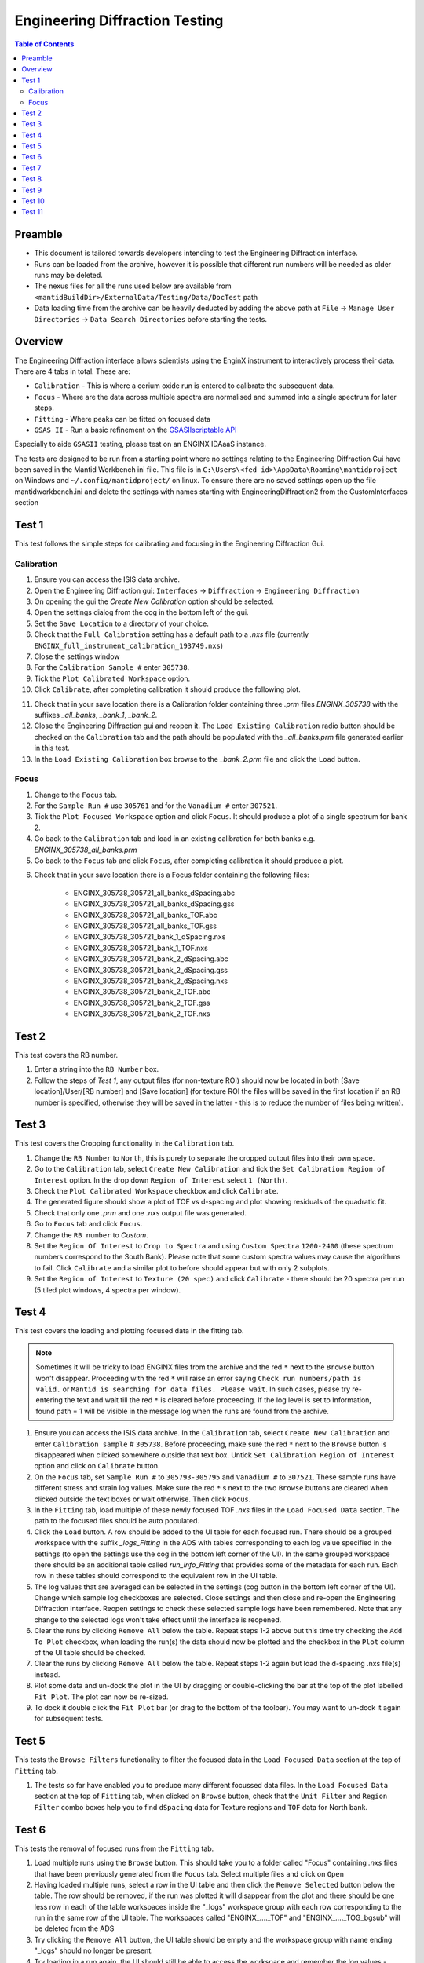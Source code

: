 .. _Engineering_Diffraction_TestGuide-ref:

Engineering Diffraction Testing
=================================

.. contents:: Table of Contents
    :local:

Preamble
^^^^^^^^^
- This document is tailored towards developers intending to test the Engineering Diffraction interface.
- Runs can be loaded from the archive, however it is possible that different run numbers will be needed as older runs may be deleted.
- The nexus files for all the runs used below are available from ``<mantidBuildDir>/ExternalData/Testing/Data/DocTest`` path
- Data loading time from the archive can be heavily deducted by adding the above path at ``File`` -> ``Manage User Directories`` -> ``Data Search Directories`` before starting the tests.


Overview
^^^^^^^^
The Engineering Diffraction interface allows scientists using the EnginX instrument to interactively
process their data. There are 4 tabs in total. These are:

- ``Calibration`` - This is where a cerium oxide run is entered to calibrate the subsequent data.
- ``Focus`` - Where are the data across multiple spectra are normalised and summed into a single spectrum for later steps.
- ``Fitting`` - Where peaks can be fitted on focused data
- ``GSAS II`` - Run a basic refinement on the `GSASIIscriptable API <https://gsas-ii.readthedocs.io/en/latest/GSASIIscriptable.html>`_

Especially to aide ``GSASII`` testing, please test on an ENGINX IDAaaS instance.

The tests are designed to be run from a starting point where no settings relating to the Engineering Diffraction Gui
have been saved in the Mantid Workbench ini file. This file is in ``C:\Users\<fed id>\AppData\Roaming\mantidproject`` on
Windows and ``~/.config/mantidproject/`` on linux. To ensure there are no saved settings open up the file mantidworkbench.ini
and delete the settings with names starting with EngineeringDiffraction2 from the CustomInterfaces section

Test 1
^^^^^^
This test follows the simple steps for calibrating and focusing in the Engineering Diffraction Gui.

Calibration
-----------

1. Ensure you can access the ISIS data archive.

2. Open the Engineering Diffraction gui: ``Interfaces`` -> ``Diffraction`` -> ``Engineering Diffraction``

3. On opening the gui the `Create New Calibration` option should be selected.

4. Open the settings dialog from the cog in the bottom left of the gui.

5. Set the ``Save Location`` to a directory of your choice.

6. Check that the ``Full Calibration`` setting has a default path to a `.nxs` file (currently ``ENGINX_full_instrument_calibration_193749.nxs``)

7. Close the settings window

8. For the ``Calibration Sample #`` enter ``305738``.

9. Tick the ``Plot Calibrated Workspace`` option.

10. Click ``Calibrate``, after completing calibration it should produce the following plot.

.. image:: /images/EngineeringDiffractionTest/EnggDiffExpectedLinear.png
    :width: 900px

11. Check that in your save location there is a Calibration folder containing three `.prm` files
    `ENGINX_305738` with the suffixes `_all_banks`, `_bank_1`, `_bank_2`.

12. Close the Engineering Diffraction gui and reopen it. The ``Load Existing Calibration`` radio
    button should be checked on the ``Calibration`` tab and the path should be populated with the
    `_all_banks.prm` file generated earlier in this test.

13. In the ``Load Existing Calibration`` box browse to the `_bank_2.prm` file and click the ``Load`` button.

Focus
-----

1. Change to the ``Focus`` tab.

2. For the ``Sample Run #`` use ``305761`` and for the ``Vanadium #`` enter ``307521``.

3. Tick the ``Plot Focused Workspace`` option and click ``Focus``. It should produce a plot of a single spectrum for bank 2.

4. Go back to the ``Calibration`` tab and load in an existing calibration for both banks e.g. `ENGINX_305738_all_banks.prm`

5. Go back to the ``Focus`` tab and click ``Focus``, after completing calibration it should produce a plot.

.. image:: /images/EngineeringDiffractionTest/EnggDiffExampleFocusOutput.png
    :width: 900px

6. Check that in your save location there is a Focus folder containing the following files:

    - ENGINX_305738_305721_all_banks_dSpacing.abc
    - ENGINX_305738_305721_all_banks_dSpacing.gss
    - ENGINX_305738_305721_all_banks_TOF.abc
    - ENGINX_305738_305721_all_banks_TOF.gss
    - ENGINX_305738_305721_bank_1_dSpacing.nxs
    - ENGINX_305738_305721_bank_1_TOF.nxs
    - ENGINX_305738_305721_bank_2_dSpacing.abc
    - ENGINX_305738_305721_bank_2_dSpacing.gss
    - ENGINX_305738_305721_bank_2_dSpacing.nxs
    - ENGINX_305738_305721_bank_2_TOF.abc
    - ENGINX_305738_305721_bank_2_TOF.gss
    - ENGINX_305738_305721_bank_2_TOF.nxs

Test 2
^^^^^^

This test covers the RB number.

1. Enter a string into the ``RB Number`` box.

2. Follow the steps of `Test 1`, any output files (for non-texture ROI) should now be located in both
   [Save location]/User/[RB number] and [Save location] (for texture ROI the files will be saved in the first location
   if an RB number is specified, otherwise they will be saved in the latter - this is to reduce the number of files being written).


Test 3
^^^^^^

This test covers the Cropping functionality in the ``Calibration`` tab.

1. Change the ``RB Number`` to ``North``, this is purely to separate the cropped output files into their own space.

2. Go to the ``Calibration`` tab, select ``Create New Calibration`` and tick the ``Set Calibration Region of Interest`` option. In the drop down ``Region of Interest`` select ``1 (North)``.

3. Check the ``Plot Calibrated Workspace`` checkbox and click ``Calibrate``.

4. The generated figure should show a plot of TOF vs d-spacing and plot showing residuals of the quadratic fit.

5. Check that only one `.prm` and one `.nxs` output file was generated.

6. Go to ``Focus`` tab and click ``Focus``.

7. Change the ``RB number`` to `Custom`.

8. Set the ``Region Of Interest`` to ``Crop to Spectra`` and using ``Custom Spectra`` ``1200-2400`` (these spectrum numbers correspond to the South Bank).
   Please note that some custom spectra values may cause the algorithms to fail. Click ``Calibrate`` and a similar plot to before should appear but with only 2 subplots.

9. Set the ``Region of Interest`` to ``Texture (20 spec)`` and click ``Calibrate`` - there should be 20 spectra per run (5 tiled plot windows, 4 spectra per window).


Test 4
^^^^^^

This test covers the loading and plotting focused data in the fitting tab.

.. note:: Sometimes it will be tricky to load ENGINX files from the archive and the red ``*`` next to the ``Browse`` button won't disappear. Proceeding with the red ``*`` will raise an error saying ``Check run numbers/path is valid.`` or ``Mantid is searching for data files. Please wait``. In such cases, please try re-entering the text and wait till the red ``*`` is cleared before proceeding. If the log level is set to Information, found path = 1 will be visible in the message log when the runs are found from the archive.

1. Ensure you can access the ISIS data archive. In the ``Calibration`` tab, select ``Create New Calibration`` and enter ``Calibration sample`` # ``305738``. Before proceeding, make sure the red ``*`` next to the ``Browse`` button is disappeared when clicked somewhere outside that text box.
   Untick ``Set Calibration Region of Interest`` option and click on ``Calibrate`` button.

2.  On the ``Focus`` tab, set ``Sample Run #`` to ``305793-305795`` and ``Vanadium #`` to ``307521``. These sample runs have different stress and strain log values. Make sure the red ``*`` s next to the two ``Browse`` buttons are cleared when clicked outside the text boxes or wait otherwise. Then click ``Focus``.

3. In the ``Fitting`` tab, load multiple of these newly focused TOF `.nxs` files in the ``Load Focused Data`` section. The path to the focused files should be auto populated.

4. Click the ``Load`` button. A row should be added to the UI table for each focused run.
   There should be a grouped workspace with the suffix `_logs_Fitting` in the ADS with tables corresponding to each log value specified in the settings (to open the settings use the cog in the bottom left corner of the UI).
   In the same grouped workspace there should be an additional table called `run_info_Fitting` that provides some of the metadata for each run.
   Each row in these tables should correspond to the equivalent row in the UI table.

5. The log values that are averaged can be selected in the settings (cog button in the bottom left corner of the UI). Change which sample log checkboxes are selected. Close settings and then close and re-open the Engineering Diffraction interface.
   Reopen settings to check these selected sample logs have been remembered. Note that any change to the selected logs won't take effect until the interface is reopened.

6. Clear the runs by clicking ``Remove All`` below the table. Repeat steps 1-2 above but this time try checking the ``Add To Plot`` checkbox, when loading the run(s) the data should now be plotted and the checkbox in the ``Plot`` column of the UI table should be checked.

7. Clear the runs by clicking ``Remove All`` below the table. Repeat steps 1-2 again but load the d-spacing .nxs file(s) instead.

8. Plot some data and un-dock the plot in the UI by dragging or double-clicking the bar at the top of the plot labelled ``Fit Plot``. The plot can now be re-sized.

9. To dock it double click the ``Fit Plot`` bar (or drag to the bottom of the toolbar). You may want to un-dock it again for subsequent tests.

Test 5
^^^^^^

This tests the ``Browse Filters`` functionality to filter the focused data in the ``Load Focused Data`` section at the top of ``Fitting`` tab.

1. The tests so far have enabled you to produce many different focussed data files. In the ``Load Focused Data`` section at the top of ``Fitting`` tab,
   when clicked on ``Browse`` button, check that the ``Unit Filter`` and ``Region Filter`` combo boxes help you to find ``dSpacing`` data for Texture regions and ``TOF`` data for North bank.

Test 6
^^^^^^

This tests the removal of focused runs from the ``Fitting`` tab.

1. Load multiple runs using the ``Browse`` button. This should take you to a folder called "Focus" containing `.nxs` files that have been previously generated from the ``Focus`` tab. Select multiple files and click on ``Open``

2. Having loaded multiple runs, select a row in the UI table and then click the ``Remove Selected`` button below the table.
   The row should be removed, if the run was plotted it will disappear from the plot and there should be one less row in each of the table workspaces inside the "_logs" workspace group with each row corresponding to the run in the same row of the UI table.
   The workspaces called "ENGINX\_...._TOF" and "ENGINX\_...._TOG_bgsub" will be deleted from the ADS

3. Try clicking the ``Remove All`` button, the UI table should be empty and the workspace group with name ending "_logs" should no longer be present.

4. Try loading in a run again, the UI should still be able to access the workspace and remember the log values - check there are no calls to ``AverageLogData`` in the log (should be visible when log level is ``Notice``).

5. Try removing a workspace by deleting it in the ADS, the corresponding row in the log tables and the UI table should have been removed.

6. Delete a ``_bgsub`` workspace in the ADS, the corresponding row will not be deleted, but the ``Subtract BG`` checkbox will be unchecked.

Test 7
^^^^^^

This tests that the background subtraction works.

1. Load in a run - the ``Subtract BG`` box should be checked in the UI table by default. This should generate a workspace with suffix `_bgsub` and the data should look like the background is flat and roughly zero on the plot using the default parameters (other columns in the UI table).

2. Select the row in the table and check the ``Inspect Background`` button should now be enabled regardless of whether the ``Subtract BG`` box is checked.

3. Click  ``Inspect Background`` to open a new figure which shows the raw data, the background and the subtracted data. Changing the values of ``Niter``, ``BG``, ``XWindow`` and ``SG`` (input to ``EnggEstimateFocussedBackground``, hover over a cell in the table to see a tool tip for explanation) should produce a change in the background on the external plot and in the UI plot.

Test 8
^^^^^^

This tests the operation of the fit browser.

1. Check that when no data are plotted the ``Fit`` button on the toolbar does nothing.

2. Check the ``Unit Filter`` combobox for ``Browse Filters`` is set to ``TOF`` and click Browse. In the ``Focus`` folder of the save directory, there should be output focussed TOF files.
   Select multiple focussed files and click Open. Back on the main interface, check the box ``Add to Plot`` and click ``Load``.

3. Click the ``Fit`` button in the plot toolbar. A simplified version of the standard mantid fit property browser should now be visible.

4. In the fit property browser, all the plotted spectra should be available in the ``Settings > Workspace`` combo box.
   In the central ``Run Selection`` table, remove one spectrum from the plot by unticking the ``Plot`` checkbox for one row.
   The ``Settings > Workspace`` combo box should now update and not include the removed spectrum.

5. Right-click on the plot image and select ``Add Peak`` and add a peak to the plot. Change the peak type by right clicking on the plot and selecting ``Select peak type`` and add another peak. Also add a Linear background by right clicking on the plot to select ``Add background`` and selecting ``LinearBackground`` as the function.
   Make sure to add a ``BackToBackExponential`` peak if you have not already. For ``BackToBackExponential`` peaks, the ``A`` and ``B`` parameters should be fixed automatically for ENGIN-X data.

6. Perform a fit by clicking ``Fit > Fit`` in the fit browser. On completion of the fit, a group workspace with suffix `_fits` should have appeared in the Workspaces Toolbox(ADS).
   In this group of workspaces there should be a matrix workspace for each parameter fitted (named by convention ``FunctionName_ParameterName`` e.g `BackToBackExponential_I`), to view this right-click on the workspace
   and ``Show Data``. If there are more than 1 fitting function of the same type, the fitting values for each parameter would appear in the columns where each workspace is listed in the rows. Any runs not fit will have a `NaN` value in the `Y` and `E` fields. In addition there is a workspace that has converted any peak centres from TOF to d-spacing (suffix `_dSpacing`).
   There should be an additional table called `model` that summarises the `chisq` value and the function string including the best-fit parameters.

7. In the Fit property browser, go to ``Setup > Custom Setup``. The function string, including the best-fit parameters, should also have been automatically saved
   as a custom setup. Select ``Setup > Clear Model``, then select this new custom setup model. Inspect the fit by clicking ``Fit > Evaluate`` Function.

Test 9
^^^^^^

This tests the sequential fitting capability of the UI (where the result of a fit to one workspace is used as the initial guess for the next).
This test uses data generated in `Test 4`.

0. In the main workbench window, right-click on the Message log and set the ``Log Level`` to ``Notice``.

1. Close and re-open the Engineering Diffraction interface.

2. Enter the Engineering Diffraction settings menu by clicking the cog wheel in the bottom left. In the ``Sample Logs - Fitting / GSAS II`` section,
   you can select which sample logs to output to table workspaces by ticking in the list of boxes, and select the `Primary Log` from the combo box underneath the checkboxes for Sequential fit ordering,
   and whether this should be in ``Ascending`` or ``Descending`` order by ticking the corresponding box to the right.
   In the `Primary Log` combobox, select ``ADC1_0`` and tick ``Ascending``.

3. On the ``Fitting`` tab, Load in several focused runs e.g. ``305793-305795`` from `Test 4`.

4. Plot just one run, click ``Fit`` to open the fit property browser and input a valid fit function including a peak and a background.

5. Click the ``Sequential Fit`` button in the plot toolbar. A group of fit workspaces should appear in the Workspaces Toolbox (ADS),
   each with a row for each of the runs in the table. All the runs should have been fitted.

6. The order of the runs in the sequential fit should be obtainable from the log at notice level -
   check that this corresponds to the order of the average value of the primary log - ``ADC1_0``
   You can check the value of this sample log for each run in the output GroupWorkspace with the suffix ``_logs_Fitting``. Note this order down.

7. Try changing the primary log to blank and re-run the ``Sequential Fit`` This should make the Sequential fit use the order of the runs in the central ``Run Selection`` table.

8. In the Engineering Diffraction settings, set the `Primary Log` back to ``ADC1_0`` and tick ``Descending``.
   Re-run the ``Sequential Fit`` and check that the order of runs in the output workspaces has reversed compared to `Step 6`.

9. Close and re-open the Engineering Diffraction interface. Reopen the Engineering Diffraction settings menu, it should remember the `Primary Log` and the order.

Test 10
^^^^^^^

This tests the serial fitting capability of the UI (where all loaded workspaces are fitted from the same starting parameters).
This test uses data generated in `Test 4`.

1. Repeat steps 1-4 in the previous test (`Test 9`).

2. Now click the ``Serial Fit`` button in the plot toolbar and the group of fit workspaces should appear in the ADS,
   each with a row for each of the runs in the table. All the runs should have been fitted.

3. The order of the runs in the serial fit should be obtainable from the log at notice level - check that this
   corresponds to the order of the runs in the table.

Test 11
^^^^^^^

Note this test will only work if ``GSASII`` is also installed.
Please test this on IDAaaS: an ENGINX instance should have MantidWorkbenchNightly and ``GSASII`` installed in the expected location.

1. Close and re-open the Engineering Diffraction interface.

2. Go to the ``Calibration`` tab, select ``Create New Calibration`` and un-tick the ``Set Calibration Region of Interest`` option.

3. For the ``Calibration Sample #`` enter ``305738`` and click the ``Calibrate`` button.

4. On the ``Focus`` tab, enter ``Sample Run #`` ``305761`` and ``Vanadium #`` ``307521`` and click the ``Focus`` button.

.. image:: figure:: /../../../../../docs/source/images/6_5_release/Diffraction/GSASII_tab.png
    :align: center
    :width: 600px

5. Change to the ``GSASII`` tab. The ``Instrument Group`` path should be pre-filled to a `.prm` file output by the calibration
   and the ``Focused Data`` path should be pre-filled to the `.gss` file output from the ``Focus`` tab.

6. For the ``Phase`` filepath, browse to ``MANTID_INSTALL_DIRECTORY/scripts/Engineering/ENGINX/phase_info/FE_GAMMA.cif``. For the ``Project Name`` at the top, enter a string of your choice.

7. Now, click ``Refine in GSAS II``. After a few seconds, the output fit should be plotted. In the top right of the plot widget, the refined spectrum can be changed using the combo-box.

8. Change the fitting range by dragging the limits, or by editing the ``Min``, ``Max`` line edit boxes. Again, click ``Refine in GSAS II`` and this should only fit to the user defined range.

9. Back in the file loading section, Browse for files for the inputs ``Instrument Group`` and ``Focused Data``,
   and select files with ``bank_1`` in the name, which were produced by the ``Calibration`` and ``Focus`` in `Test 3`.

10. Now, click ``Refine in GSAS II``. The previously set fitting range should be ignored as new input files were selected. There should now only be one spectrum available in the output spectrum combobox.

11. Set the ``Override Unit Cell Length`` to ``3.65`` and click ``Refine in GSAS II``, the fit should be better.

12. Tick all the checkboxes: ``Microstrain``, ``Sigma-1`` and ``Gamma (Y)``. An asterisk should appear with an advice tooltip.

